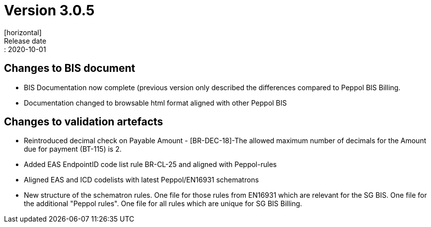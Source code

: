 = Version 3.0.5
[horizontal]
Release date:: 2020-10-01

== Changes to BIS document

* BIS Documentation now complete (previous version only described the differences compared to Peppol BIS Billing.
* Documentation changed to browsable html format aligned with other Peppol BIS 

== Changes to validation artefacts

* Reintroduced decimal check on Payable Amount - [BR-DEC-18]-The allowed maximum number of decimals for the Amount due for payment (BT-115) is 2.
* Added EAS EndpointID code list rule BR-CL-25 and aligned with Peppol-rules
* Aligned EAS and ICD codelists with latest Peppol/EN16931 schematrons
* New structure of the schematron rules. One file for those rules from EN16931 which are relevant for the SG BIS. One file for the additional "Peppol rules". One file for all rules which are unique for SG BIS Billing.